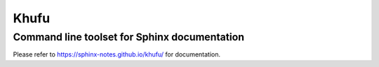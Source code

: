 =====
Khufu
=====

---------------------------------------------
Command line toolset for Sphinx documentation
---------------------------------------------

Please refer to https://sphinx-notes.github.io/khufu/ for documentation.
